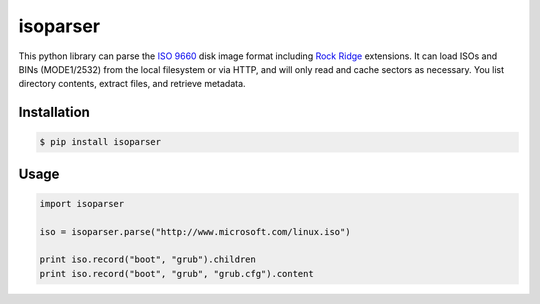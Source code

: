 isoparser
=========

This python library can parse the `ISO 9660`_ disk image format including
`Rock Ridge`_ extensions. It can load ISOs and BINs (MODE1/2532) from the local
filesystem or via HTTP, and will only read and cache sectors as necessary.  You
list directory contents, extract files, and retrieve metadata.

Installation
------------

.. code-block:: console

    $ pip install isoparser

Usage
-----

.. code-block:: python

    import isoparser

    iso = isoparser.parse("http://www.microsoft.com/linux.iso")

    print iso.record("boot", "grub").children
    print iso.record("boot", "grub", "grub.cfg").content

.. _`ISO 9660`: https://en.wikipedia.org/wiki/ISO_9660
.. _`Rock Ridge`: https://en.wikipedia.org/wiki/Rock_Ridge
